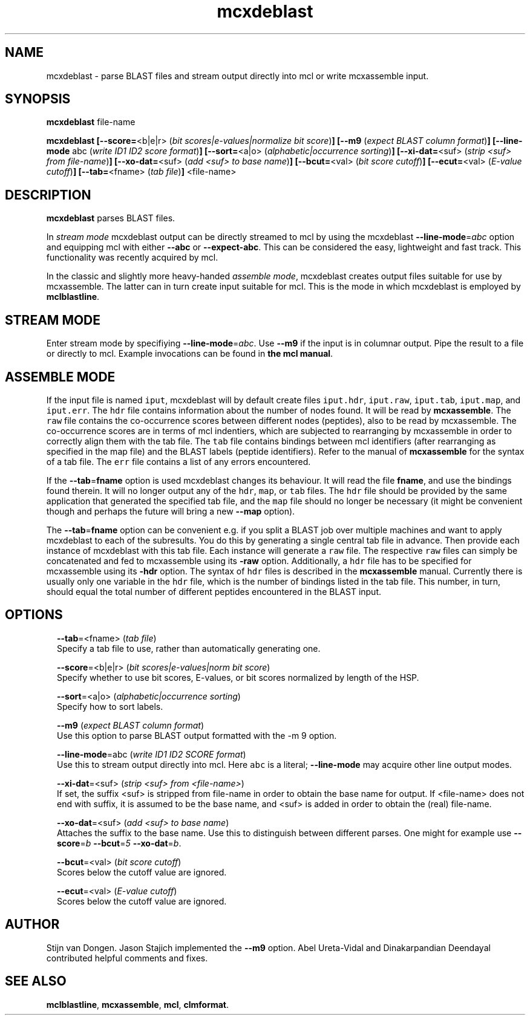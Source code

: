 .\" Copyright (c) 2009 Stijn van Dongen
.TH "mcxdeblast" 1 "18 Sep 2009" "mcxdeblast 1\&.008, 09-261" "USER COMMANDS "
.po 2m
.de ZI
.\" Zoem Indent/Itemize macro I.
.br
'in +\\$1
.nr xa 0
.nr xa -\\$1
.nr xb \\$1
.nr xb -\\w'\\$2'
\h'|\\n(xau'\\$2\h'\\n(xbu'\\
..
.de ZJ
.br
.\" Zoem Indent/Itemize macro II.
'in +\\$1
'in +\\$2
.nr xa 0
.nr xa -\\$2
.nr xa -\\w'\\$3'
.nr xb \\$2
\h'|\\n(xau'\\$3\h'\\n(xbu'\\
..
.if n .ll -2m
.am SH
.ie n .in 4m
.el .in 8m
..
.SH NAME
mcxdeblast \- parse BLAST files and stream
output directly into mcl or write mcxassemble input\&.
.SH SYNOPSIS
\fBmcxdeblast\fP file-name

\fBmcxdeblast\fP
\fB[--score=\fP<b|e|r> (\fIbit scores|e-values|normalize bit score\fP)\fB]\fP
\fB[--m9\fP (\fIexpect BLAST column format\fP)\fB]\fP
\fB[--line-mode\fP abc (\fIwrite ID1 ID2 score format\fP)\fB]\fP
\fB[--sort=\fP<a|o> (\fIalphabetic|occurrence sorting\fP)\fB]\fP
\fB[--xi-dat=\fP<suf> (\fIstrip <suf> from file-name\fP)\fB]\fP
\fB[--xo-dat=\fP<suf> (\fIadd <suf> to base name\fP)\fB]\fP
\fB[--bcut=\fP<val> (\fIbit score cutoff\fP)\fB]\fP
\fB[--ecut=\fP<val> (\fIE-value cutoff\fP)\fB]\fP
\fB[--tab=\fP<fname> (\fItab file\fP)\fB]\fP
<file-name>
.SH DESCRIPTION

\fBmcxdeblast\fP parses BLAST files\&.

In \fIstream mode\fP mcxdeblast output can be directly streamed to mcl by
using the mcxdeblast \fB--line-mode\fP=\fIabc\fP option and equipping mcl with
either \fB--abc\fP or \fB--expect-abc\fP\&. This can be considered the
easy, lightweight and fast track\&. This functionality was recently acquired
by mcl\&.

In the classic and slightly more heavy-handed \fIassemble mode\fP, mcxdeblast
creates output files suitable for use by mcxassemble\&. The latter can in
turn create input suitable for mcl\&. This is the mode in which mcxdeblast is
employed by \fBmclblastline\fP\&.
.SH STREAM MODE
Enter stream mode by specifiying \fB--line-mode\fP=\fIabc\fP\&.
Use \fB--m9\fP if the input is in columnar output\&. Pipe the result
to a file or directly to mcl\&. Example invocations can be found
in \fBthe mcl manual\fP\&.
.SH ASSEMBLE MODE
If the input file is named \fCiput\fP, mcxdeblast will by
default create files \fCiput\&.hdr\fP, \fCiput\&.raw\fP, \fCiput\&.tab\fP,
\fCiput\&.map\fP, and \fCiput\&.err\fP\&. The \fChdr\fP file contains
information about the number of nodes found\&. It will be read
by \fBmcxassemble\fP\&. The \fCraw\fP file contains the co-occurrence
scores between different nodes (peptides), also to be
read by mcxassemble\&. The co-occurrence scores are in
terms of mcl indentiers, which are subjected to rearranging
by mcxassemble in order to correctly align them with the tab file\&.
The \fCtab\fP file contains bindings between mcl identifiers
(after rearranging as specified in the map file) and the BLAST labels
(peptide identifiers)\&. Refer to the manual of \fBmcxassemble\fP
for the syntax of a tab file\&.
The \fCerr\fP file contains a list of any errors encountered\&.

If the \fB--tab\fP=\fBfname\fP option is used mcxdeblast changes
its behaviour\&. It will read the file \fBfname\fP, and use
the bindings found therein\&. It will no longer output any
of the \fChdr\fP, \fCmap\fP, or \fCtab\fP files\&. The \fChdr\fP
file should be provided by the same application that generated
the specified tab file, and the \fCmap\fP file should no longer be
necessary (it might be convenient though and perhaps the
future will bring a new \fB--map\fP option)\&.

The \fB--tab\fP=\fBfname\fP option can be convenient e\&.g\&. if
you split a BLAST job over multiple machines and want
to apply mcxdeblast to each of the subresults\&. You do
this by generating a single central tab file in advance\&.
Then provide each instance of mcxdeblast with this tab file\&.
Each instance will generate a \fCraw\fP file\&. The respective
\fCraw\fP files can simply be concatenated and fed to mcxassemble
using its \fB-raw\fP option\&. Additionally, a \fChdr\fP file
has to be specified for mcxassemble using its \fB-hdr\fP
option\&. The syntax of \fChdr\fP files is described in
the \fBmcxassemble\fP manual\&.
Currently there is usually only one variable
in the \fChdr\fP file, which is the number of bindings
listed in the tab file\&. This number, in turn, should equal
the total number of different peptides encountered in the BLAST input\&.
.SH OPTIONS

.ZI 2m "\fB--tab\fP=<fname> (\fItab file\fP)"
\&
.br
Specify a tab file to use, rather than automatically generating one\&.
.in -2m

.ZI 2m "\fB--score\fP=<b|e|r> (\fIbit scores|e-values|norm bit score\fP)"
\&
.br
Specify whether to use bit scores, E-values, or bit scores
normalized by length of the HSP\&.
.in -2m

.ZI 2m "\fB--sort\fP=<a|o> (\fIalphabetic|occurrence sorting\fP)"
\&
.br
Specify how to sort labels\&.
.in -2m

.ZI 2m "\fB--m9\fP (\fIexpect BLAST column format\fP)"
\&
.br
Use this option to parse BLAST output formatted with the -m 9 option\&.
.in -2m

.ZI 2m "\fB--line-mode\fP=abc (\fIwrite ID1 ID2 SCORE format\fP)"
\&
.br
Use this to stream output directly into mcl\&. Here \fCabc\fP
is a literal; \fB--line-mode\fP may acquire other line output
modes\&.
.in -2m

.ZI 2m "\fB--xi-dat\fP=<suf> (\fIstrip <suf> from <file-name>\fP)"
\&
.br
If set, the suffix <suf> is stripped from file-name in order
to obtain the base name for output\&. If <file-name> does not
end with suffix, it is assumed to be the base name, and <suf> is
added in order to obtain the (real) file-name\&.
.in -2m

.ZI 2m "\fB--xo-dat\fP=<suf> (\fIadd <suf> to base name\fP)"
\&
.br
Attaches the suffix to the base name\&. Use this to distinguish
between different parses\&. One might for example
use \fB--score\fP=\fIb\fP \fB--bcut\fP=\fI5\fP \fB--xo-dat\fP=\fIb\fP\&.
.in -2m

.ZI 2m "\fB--bcut\fP=<val> (\fIbit score cutoff\fP)"
\&
.br
Scores below the cutoff value are ignored\&.
.in -2m

.ZI 2m "\fB--ecut\fP=<val> (\fIE-value cutoff\fP)"
\&
.br
Scores below the cutoff value are ignored\&.
.in -2m
.SH AUTHOR
Stijn van Dongen\&.
Jason Stajich implemented the \fB--m9\fP option\&.
Abel Ureta-Vidal and Dinakarpandian Deendayal contributed helpful comments
and fixes\&.
.SH SEE ALSO
\fBmclblastline\fP, \fBmcxassemble\fP, \fBmcl\fP,
\fBclmformat\fP\&.

